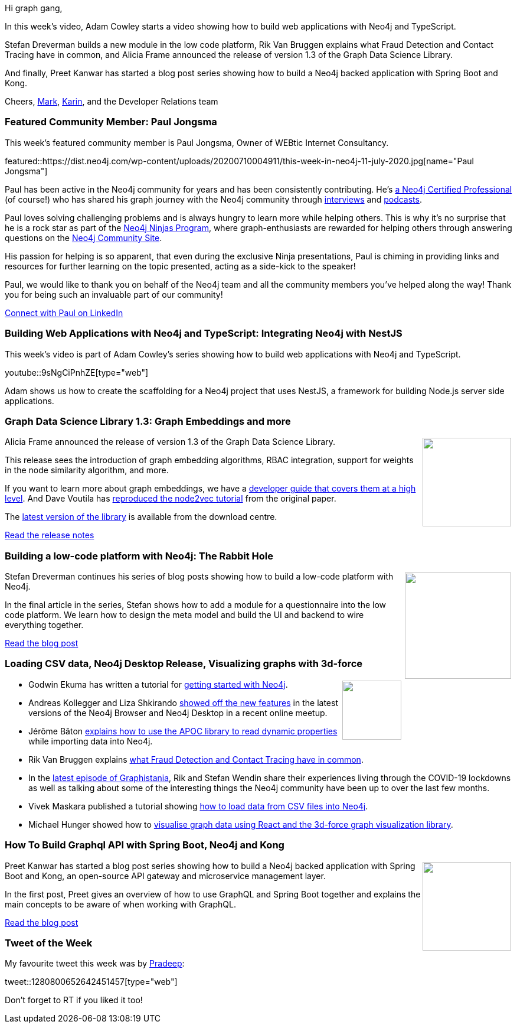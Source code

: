 ﻿:linkattrs:
:type: "web"

////
[Keywords/Tags:]
<insert-tags-here>


[Meta Description:]
Discover what's new in the Neo4j community for the week of 21 March 2020


[Primary Image File Name:]
this-week-neo4j-21-dec-2019.jpg

[Primary Image Alt Text:]


[Headline:]
This Week in Neo4j - Graphs4Good Hackathon, Twitch Session, Cypher Projections, Go Driver

[Body copy:]
////

Hi graph gang,

In this week's video, Adam Cowley starts a video showing how to build web applications with Neo4j and TypeScript.

Stefan Dreverman builds a new module in the  low code platform, Rik Van Bruggen explains what Fraud Detection and Contact Tracing have in common, and Alicia Frame announced the release of version 1.3 of the Graph Data Science Library.

And finally, Preet Kanwar has started a blog post series showing how to build a Neo4j backed application with Spring Boot and Kong.

Cheers,
https://twitter.com/markhneedham[Mark^], https://twitter.com/askkerush[Karin^], and the Developer Relations team


[[featured-community-member]]
=== Featured Community Member: Paul Jongsma

This week's featured community member is Paul Jongsma, Owner of WEBtic Internet Consultancy.

featured::https://dist.neo4j.com/wp-content/uploads/20200710004911/this-week-in-neo4j-11-july-2020.jpg[name="Paul Jongsma"]

Paul has been active in the Neo4j community for years and has been consistently contributing.  He's https://neo4j.com/graphacademy/neo4j-certification[a Neo4j Certified Professional^] (of course!) who has shared his graph journey with the Neo4j community through https://neo4j.com/blog/paul-jongsma-founder-webtic[interviews^] and http://blog.bruggen.com/2016/01/podcast-interview-with-paul-jongsma.html[podcasts^]. 

Paul loves solving challenging problems and is always hungry to learn more while helping others. This is why it's no surprise that he is a rock star as part of the https://medium.com/neo4j/so-you-want-to-become-a-neo4j-ninja-c14a9c296713[Neo4j Ninjas Program^],  where graph-enthusiasts are rewarded for helping others through answering questions on the http://community.neo4j.com/[Neo4j Community Site^].

His passion for helping is so apparent, that even during the exclusive Ninja presentations, Paul is chiming in providing links and resources for further learning on the topic presented, acting as a side-kick to the speaker!

Paul, we would like to thank you on behalf of the Neo4j team and all the community members you've helped along the way! Thank you for being such an invaluable part of our community!

https://www.linkedin.com/in/pauljongsma/[Connect with Paul on LinkedIn, role="medium button"]

[[features-1]]
=== Building Web Applications with Neo4j and TypeScript: Integrating Neo4j with NestJS

This week's video is part of Adam Cowley's series showing how to build web applications with Neo4j and TypeScript.

youtube::9sNgCiPnhZE[type={type}]

Adam shows us how to create the scaffolding for a Neo4j project that uses NestJS, a framework for building Node.js server side applications.


[[features-2]]
=== Graph Data Science Library 1.3: Graph Embeddings and more

++++
<div style="float:right; padding: 2px	">
<img src="https://dist.neo4j.com/wp-content/uploads/20200710002632/noun_launch_1920183.png" width="150px"  />
</div>
++++

Alicia Frame announced the release of version 1.3 of the Graph Data Science Library. 

This release sees the introduction of graph embedding algorithms, RBAC integration, support for weights in the node similarity algorithm, and more. 

If you want to learn more about graph embeddings, we have a https://neo4j.com/developer/graph-embeddings/[developer guide that covers them at a high level^]. And Dave Voutila has https://www.sisu.io/posts/embeddings/[reproduced the node2vec tutorial^] from the original paper.

The https://neo4j.com/download-center/#algorithms[latest version of the library^] is available from the download centre.

https://github.com/neo4j/graph-data-science/releases/tag/1.3.0[Read the release notes, role="medium button"]

[[features-3]]
=== Building a low-code platform with Neo4j: The Rabbit Hole

++++
<div style="float:right; padding: 2px; padding-left: 4px;">
<img src="https://dist.neo4j.com/wp-content/uploads/20200703012212/1_wqG6kxn7ct8HpMlyuoS-6A.png" width="180px"  />
</div>
++++

Stefan Dreverman continues his series of blog posts showing how to build a low-code platform with Neo4j.

In the final article in the series, Stefan shows how to add a module for a questionnaire into the low code platform. We learn how to design the meta model and build the UI and backend to wire everything together.

https://medium.com/dev-genius/building-a-low-code-platform-with-neo4j-4-4-the-rabbit-hole-1dbf376c452[Read the blog post, role="medium button"]

[[features-4]]
=== Loading CSV data, Neo4j Desktop Release, Visualizing graphs with 3d-force 

++++
<div style="float:right; padding: 2px">
<img src="https://dist.neo4j.com/wp-content/uploads/20200703012121/noun_web-link_3240450.png" width="100px"  />
</div>
++++

* Godwin Ekuma has written a tutorial for https://blog.logrocket.com/getting-started-with-neo4j/[getting started with Neo4j^].

* Andreas Kollegger and Liza Shkirando https://www.youtube.com/watch?v=FrOcyTh4h5A[showed off the new features^] in the latest versions of the Neo4j Browser and Neo4j Desktop in a recent online meetup.

* Jérôme Bâton https://wadael.wordpress.com/2020/07/03/apoc-to-the-rescue-2/[explains how to use the APOC library to read dynamic properties^] while importing data into Neo4j.

* Rik Van Bruggen explains https://blog.bruggen.com/2020/06/what-vat-fraud-detection-and-contact.html[what Fraud Detection and Contact Tracing have in common^].

* In the http://blog.bruggen.com/2020/07/graphistania-20-episode-7-one-after.html[latest episode of Graphistania^], Rik and Stefan Wendin share their experiences living through the COVID-19 lockdowns as well as talking about some of the interesting things the Neo4j community have been up to over the last few months.

* Vivek Maskara published a tutorial showing https://medium.com/@maskaravivek/how-to-import-data-to-neo4j-from-csv-files-9c95905023bb[how to load data from CSV files into Neo4j^].

* Michael Hunger showed how to https://www.youtube.com/watch?v=QGJbJAopX-s&list=PL9Hl4pk2FsvXjk0hrerr78pLN-477pDLo&index=20[visualise graph data using React and the 3d-force graph visualization library^].







[[features-5]]
=== How To Build Graphql API with Spring Boot, Neo4j and Kong

++++
<div style="float:right; padding: 2px	">
<img src="https://dist.neo4j.com/wp-content/uploads/20200710025931/photo-1558544956-15f3c317e06a.jpeg" width="150px"  />
</div>
++++

Preet Kanwar has started a blog post series showing how to build a Neo4j backed application with Spring Boot and Kong, an open-source API gateway and microservice management layer.

In the first post, Preet gives an overview of how to use GraphQL and Spring Boot together and explains the main concepts to be aware of when working with GraphQL.


https://hackernoon.com/how-to-build-graphql-api-with-spring-boot-neo4j-and-kong-part-1-1j523w3s?ref=hackernoon.com[Read the blog post, role="medium button"]

=== Tweet of the Week

My favourite tweet this week was by https://twitter.com/TechieOK200[Pradeep^]:

tweet::1280800652642451457[type={type}]

Don't forget to RT if you liked it too!


////

* Sam O @LogicallyCross
https://hackernoon.com/how-to-build-graphql-api-with-spring-boot-neo4j-and-kong-part-1-1j523w3s?ref=hackernoon.com
https://hackernoon.com/building-graphql-api-with-spring-boot-neo4j-and-kong-part-2-t7w3uha?ref=hackernoon.com
https://hackernoon.com/building-graphql-api-with-spring-boot-neo4j-and-kong-part-3-5y113yw2?source=rss&utm_source=dlvr.it&utm_medium=twitter
https://hackernoon.com/how-to-build-graphql-api-with-spring-boot-neo4j-and-kong-part-4-4qq3upa

Building GraphQL API with Spring Boot, Neo4j and Kong – Part 3 http://dlvr.it/RZJrqF 

* http://blog.bruggen.com/2020/06/executives-of-belgian-public-companies.html


* Matthias Mann Lab @labs_mann
All data of the ‘Proteome Landscape of the Kingdoms of Life’ @nature are open access. We integrated 340,000 quantified proteins in a graph database of 8 mio nodes and 54 mio relationships - ready to be explored:
http://www.proteomesoflife.org
Juan Guillermo Gómez @jggomezt
I have developed a python reference microservice with:
- Pipfile dependencies
- Clean Architecture - SOLID
- Neo4j Database
- Dependency Injection
- Flask micro-framework and gunicorn
- Unit  and integration tests with gherkin syntax
- etc
https://github.com/jggomez/Python-Reference-Microservice

https://neo4j.com/blog/getting-started-with-neo4j-fabric/
Neo4j Graph Database PlatformNeo4j Graph Database Platform
Getting Started with Neo4j Fabric
Learn everything you need to know to get started with Neo4j Fabric, a new 4.0 feature allowing you to store and retrieve data in multiple databases.

Peter Rose @peterwrose
We’ve created a transparent and reproducible workflow to build the COVID-19-Net @neo4j Knowledge Graph using @ProjectJupyter Notebooks and @nteractio  Papermill. Try our prototype on binder @mybinderteam. https://github.com/covid-19-net/covid-19-community https://pbs.twimg.com/media/EbymrWPU8AEEBNe.jpg

Jesús Barrasa @BarrasaDV
Check out all the code I used during my session in this repo:  #Cypher + #SPARQL (including a Jupyter notebook version).
Combining Wikidata + MeSH + Disease Ontology and more...  #RDF #Neo4j #Neosemantics
https://github.com/jbarrasa/connections-lifesci  https://twitter.com/neo4j/status/1278014196916129800
TwitterTwitter | 30 Jun
Neo4jNeo4j @neo4j
Next up at #Neo4jConnections: “Using Public RDF Resources in #Neo4j” with Jesús Barrasa from Neo4j
Watch here: https://r.neo4j.com/2ZkohFR

Sebastian Daschner @DaschnerS
In this video I'll show how to perform schema migrations of @neo4j instances that run in a managed Kubernetes environment, to enable zero-downtime deployments:
https://blog.sebastian-daschner.com/entries/neo4j-migrations-k8s

http://blog.bruggen.com/2020/06/executives-of-belgian-public-companies.html
blog.bruggen.comblog.bruggen.com
Executives of Belgian Public Companies - revisited!
A blog about my work and fun with Neo4j, the world's leading graph database platform.

https://thenewstack.io/illuminating-the-anonymous-with-neo4js-graph-database/
The New StackThe New Stack
Illuminating the Anonymous with Neo4j’s Graph Database
How Meredith used Neo4j for Graph Data Science to turn data about its largely anonymous website visitors into customer profiles.


Prashanth Athri, Ph.D. @prashanthathri
Data integration in cheminformatics can get hairy, but extremely rewarding. Here,
https://onlinelibrary.wiley.com/doi/abs/10.1002/minf.202000013
we show that building contexts onto integrated datasets bring true value to existing information.
Used @neo4j to integrate data from compound DBs -  @ChEMBL & @DrugBankDB


https://elixirforum.com/t/seraph-toolkit-for-data-mapping-and-querying-neo4j/32862
Elixir ForumElixir Forum
Seraph, toolkit for data mapping and querying Neo4j

https://medium.com/neo4j/rock-n-roll-traffic-routing-with-neo4j-3a4b863c6030
MediumMedium
ROCK ’N’ ROLL TRAFFIC ROUTING, WITH NEO4J


////
